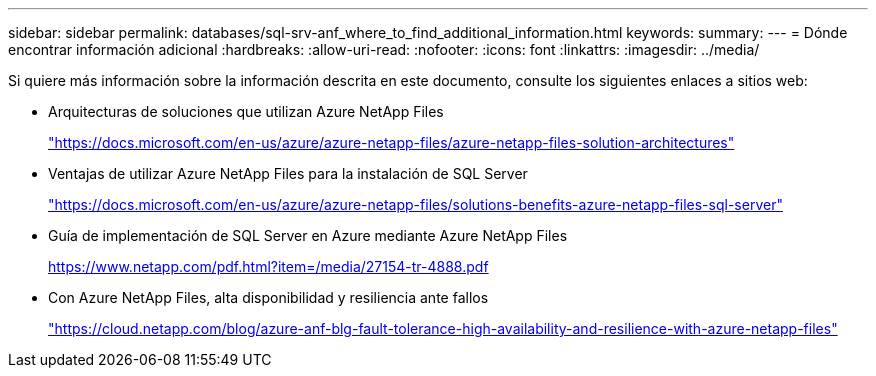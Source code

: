 ---
sidebar: sidebar 
permalink: databases/sql-srv-anf_where_to_find_additional_information.html 
keywords:  
summary:  
---
= Dónde encontrar información adicional
:hardbreaks:
:allow-uri-read: 
:nofooter: 
:icons: font
:linkattrs: 
:imagesdir: ../media/


[role="lead"]
Si quiere más información sobre la información descrita en este documento, consulte los siguientes enlaces a sitios web:

* Arquitecturas de soluciones que utilizan Azure NetApp Files
+
https://docs.microsoft.com/en-us/azure/azure-netapp-files/azure-netapp-files-solution-architectures["https://docs.microsoft.com/en-us/azure/azure-netapp-files/azure-netapp-files-solution-architectures"^]

* Ventajas de utilizar Azure NetApp Files para la instalación de SQL Server
+
https://docs.microsoft.com/en-us/azure/azure-netapp-files/solutions-benefits-azure-netapp-files-sql-server["https://docs.microsoft.com/en-us/azure/azure-netapp-files/solutions-benefits-azure-netapp-files-sql-server"^]

* Guía de implementación de SQL Server en Azure mediante Azure NetApp Files
+
https://www.netapp.com/pdf.html?item=/media/27154-tr-4888.pdf["https://www.netapp.com/pdf.html?item=/media/27154-tr-4888.pdf"^]

* Con Azure NetApp Files, alta disponibilidad y resiliencia ante fallos
+
https://cloud.netapp.com/blog/azure-anf-blg-fault-tolerance-high-availability-and-resilience-with-azure-netapp-files["https://cloud.netapp.com/blog/azure-anf-blg-fault-tolerance-high-availability-and-resilience-with-azure-netapp-files"^]


